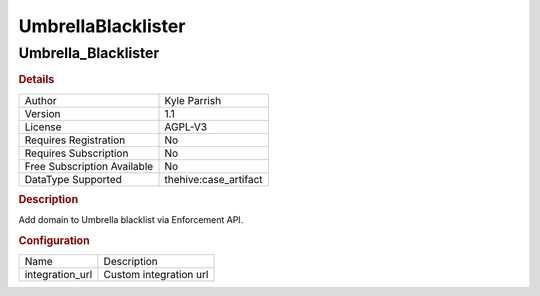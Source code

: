 UmbrellaBlacklister
===================

Umbrella_Blacklister
--------------------

.. rubric:: Details

===========================  =====================
Author                       Kyle Parrish
Version                      1.1
License                      AGPL-V3
Requires Registration        No
Requires Subscription        No
Free Subscription Available  No
DataType Supported           thehive:case_artifact
===========================  =====================

.. rubric:: Description

Add domain to Umbrella blacklist via Enforcement API.

.. rubric:: Configuration

===============  ======================
Name             Description
integration_url  Custom integration url
===============  ======================

